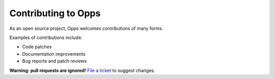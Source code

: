 ====================
Contributing to Opps
====================

As an open source project, Opps welcomes contributions of many forms.

Examples of contributions include:

* Code patches
* Documentation improvements
* Bug reports and patch reviews

**Warning: pull requests are ignored!** `File a ticket`__ to suggest changes.

__ https://github.com/opps/opps/issues
